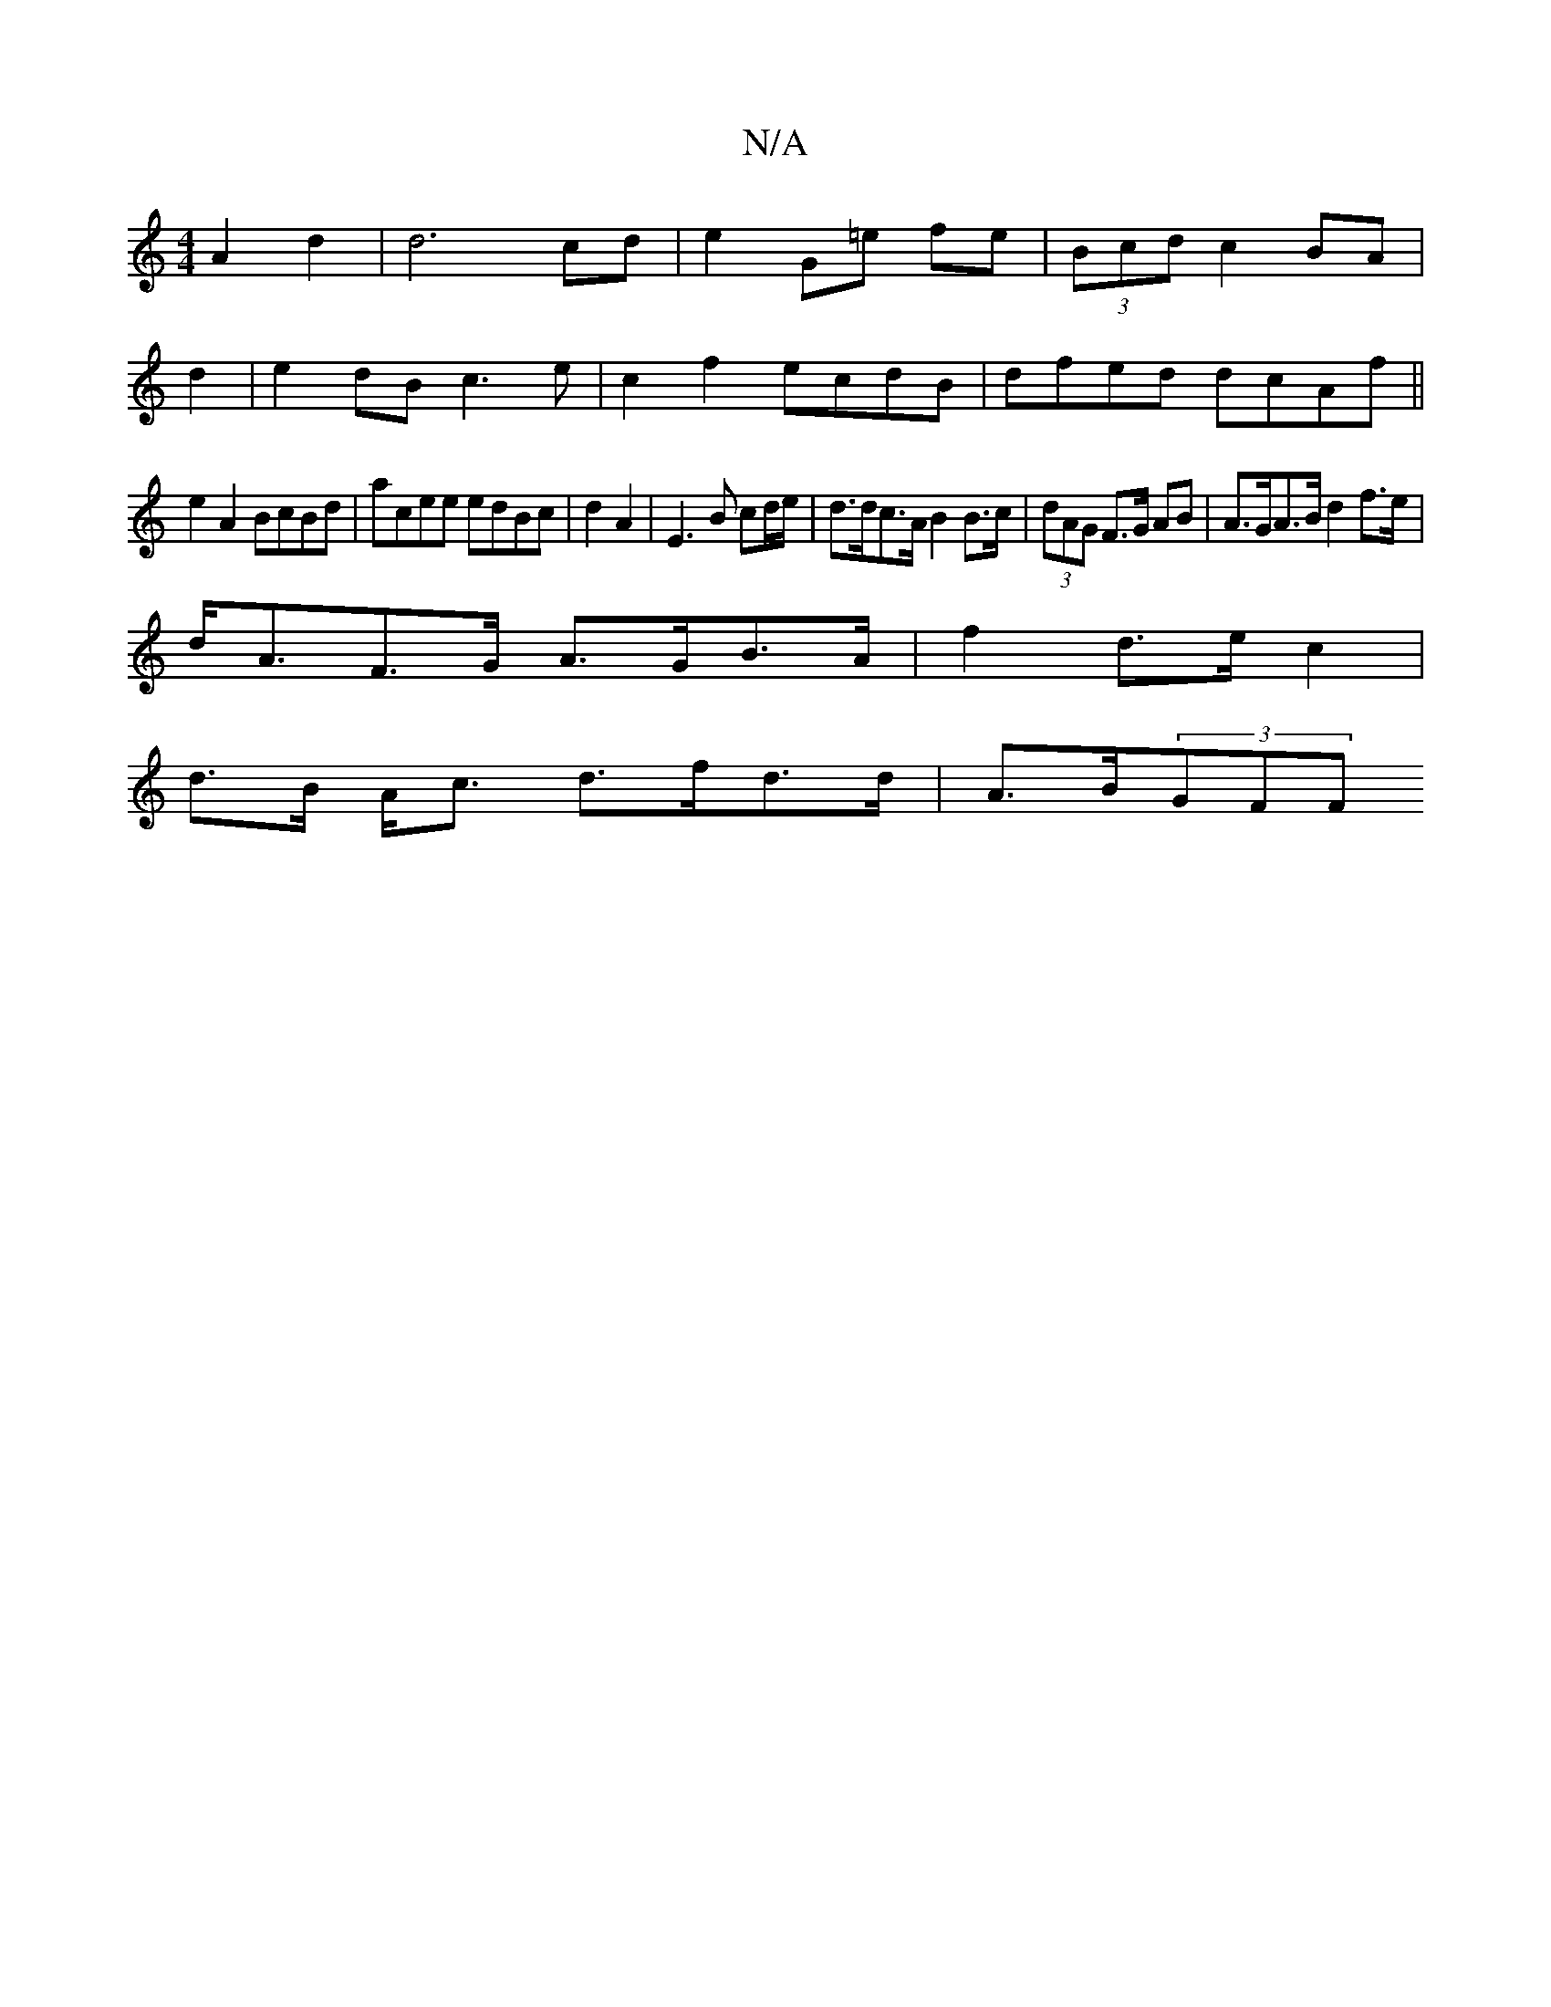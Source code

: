 X:1
T:N/A
M:4/4
R:N/A
K:Cmajor
A2d2 | d6 cd| e2 G=e fe|(3Bcd c2 BA|
d2|e2dB c3e|c2f2 ecdB|dfed dcAf||
e2A2 BcBd|acee edBc|d2A2 | E3 B cd/e/ | d>dc>A B2 B>c|(3dAG F>G AB|A>GA>B d2f>e|
d<AF>G A>GB>A|f2 d>e c2|
d>B A<c d>fd>d|A>B(3GFF